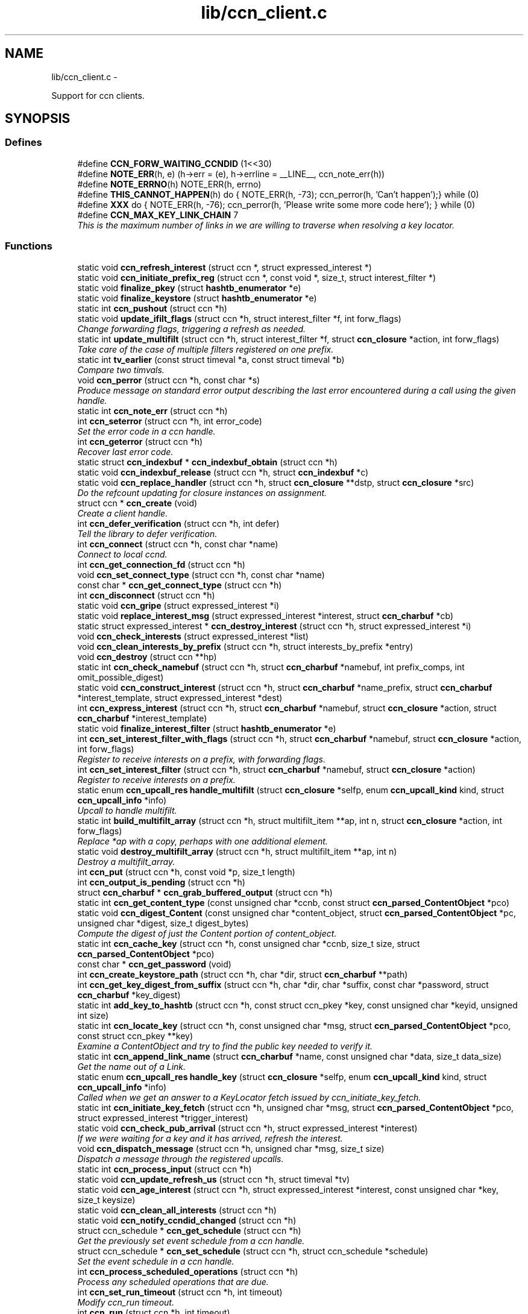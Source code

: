 .TH "lib/ccn_client.c" 3 "9 Oct 2013" "Version 0.8.1" "Content-Centric Networking in C" \" -*- nroff -*-
.ad l
.nh
.SH NAME
lib/ccn_client.c \- 
.PP
Support for ccn clients.  

.SH SYNOPSIS
.br
.PP
.SS "Defines"

.in +1c
.ti -1c
.RI "#define \fBCCN_FORW_WAITING_CCNDID\fP   (1<<30)"
.br
.ti -1c
.RI "#define \fBNOTE_ERR\fP(h, e)   (h->err = (e), h->errline = __LINE__, ccn_note_err(h))"
.br
.ti -1c
.RI "#define \fBNOTE_ERRNO\fP(h)   NOTE_ERR(h, errno)"
.br
.ti -1c
.RI "#define \fBTHIS_CANNOT_HAPPEN\fP(h)   do { NOTE_ERR(h, -73); ccn_perror(h, 'Can't happen');} while (0)"
.br
.ti -1c
.RI "#define \fBXXX\fP   do { NOTE_ERR(h, -76); ccn_perror(h, 'Please write some more code here'); } while (0)"
.br
.ti -1c
.RI "#define \fBCCN_MAX_KEY_LINK_CHAIN\fP   7"
.br
.RI "\fIThis is the maximum number of links in we are willing to traverse when resolving a key locator. \fP"
.in -1c
.SS "Functions"

.in +1c
.ti -1c
.RI "static void \fBccn_refresh_interest\fP (struct ccn *, struct expressed_interest *)"
.br
.ti -1c
.RI "static void \fBccn_initiate_prefix_reg\fP (struct ccn *, const void *, size_t, struct interest_filter *)"
.br
.ti -1c
.RI "static void \fBfinalize_pkey\fP (struct \fBhashtb_enumerator\fP *e)"
.br
.ti -1c
.RI "static void \fBfinalize_keystore\fP (struct \fBhashtb_enumerator\fP *e)"
.br
.ti -1c
.RI "static int \fBccn_pushout\fP (struct ccn *h)"
.br
.ti -1c
.RI "static void \fBupdate_ifilt_flags\fP (struct ccn *h, struct interest_filter *f, int forw_flags)"
.br
.RI "\fIChange forwarding flags, triggering a refresh as needed. \fP"
.ti -1c
.RI "static int \fBupdate_multifilt\fP (struct ccn *h, struct interest_filter *f, struct \fBccn_closure\fP *action, int forw_flags)"
.br
.RI "\fITake care of the case of multiple filters registered on one prefix. \fP"
.ti -1c
.RI "static int \fBtv_earlier\fP (const struct timeval *a, const struct timeval *b)"
.br
.RI "\fICompare two timvals. \fP"
.ti -1c
.RI "void \fBccn_perror\fP (struct ccn *h, const char *s)"
.br
.RI "\fIProduce message on standard error output describing the last error encountered during a call using the given handle. \fP"
.ti -1c
.RI "static int \fBccn_note_err\fP (struct ccn *h)"
.br
.ti -1c
.RI "int \fBccn_seterror\fP (struct ccn *h, int error_code)"
.br
.RI "\fISet the error code in a ccn handle. \fP"
.ti -1c
.RI "int \fBccn_geterror\fP (struct ccn *h)"
.br
.RI "\fIRecover last error code. \fP"
.ti -1c
.RI "static struct \fBccn_indexbuf\fP * \fBccn_indexbuf_obtain\fP (struct ccn *h)"
.br
.ti -1c
.RI "static void \fBccn_indexbuf_release\fP (struct ccn *h, struct \fBccn_indexbuf\fP *c)"
.br
.ti -1c
.RI "static void \fBccn_replace_handler\fP (struct ccn *h, struct \fBccn_closure\fP **dstp, struct \fBccn_closure\fP *src)"
.br
.RI "\fIDo the refcount updating for closure instances on assignment. \fP"
.ti -1c
.RI "struct ccn * \fBccn_create\fP (void)"
.br
.RI "\fICreate a client handle. \fP"
.ti -1c
.RI "int \fBccn_defer_verification\fP (struct ccn *h, int defer)"
.br
.RI "\fITell the library to defer verification. \fP"
.ti -1c
.RI "int \fBccn_connect\fP (struct ccn *h, const char *name)"
.br
.RI "\fIConnect to local ccnd. \fP"
.ti -1c
.RI "int \fBccn_get_connection_fd\fP (struct ccn *h)"
.br
.ti -1c
.RI "void \fBccn_set_connect_type\fP (struct ccn *h, const char *name)"
.br
.ti -1c
.RI "const char * \fBccn_get_connect_type\fP (struct ccn *h)"
.br
.ti -1c
.RI "int \fBccn_disconnect\fP (struct ccn *h)"
.br
.ti -1c
.RI "static void \fBccn_gripe\fP (struct expressed_interest *i)"
.br
.ti -1c
.RI "static void \fBreplace_interest_msg\fP (struct expressed_interest *interest, struct \fBccn_charbuf\fP *cb)"
.br
.ti -1c
.RI "static struct expressed_interest * \fBccn_destroy_interest\fP (struct ccn *h, struct expressed_interest *i)"
.br
.ti -1c
.RI "void \fBccn_check_interests\fP (struct expressed_interest *list)"
.br
.ti -1c
.RI "void \fBccn_clean_interests_by_prefix\fP (struct ccn *h, struct interests_by_prefix *entry)"
.br
.ti -1c
.RI "void \fBccn_destroy\fP (struct ccn **hp)"
.br
.ti -1c
.RI "static int \fBccn_check_namebuf\fP (struct ccn *h, struct \fBccn_charbuf\fP *namebuf, int prefix_comps, int omit_possible_digest)"
.br
.ti -1c
.RI "static void \fBccn_construct_interest\fP (struct ccn *h, struct \fBccn_charbuf\fP *name_prefix, struct \fBccn_charbuf\fP *interest_template, struct expressed_interest *dest)"
.br
.ti -1c
.RI "int \fBccn_express_interest\fP (struct ccn *h, struct \fBccn_charbuf\fP *namebuf, struct \fBccn_closure\fP *action, struct \fBccn_charbuf\fP *interest_template)"
.br
.ti -1c
.RI "static void \fBfinalize_interest_filter\fP (struct \fBhashtb_enumerator\fP *e)"
.br
.ti -1c
.RI "int \fBccn_set_interest_filter_with_flags\fP (struct ccn *h, struct \fBccn_charbuf\fP *namebuf, struct \fBccn_closure\fP *action, int forw_flags)"
.br
.RI "\fIRegister to receive interests on a prefix, with forwarding flags. \fP"
.ti -1c
.RI "int \fBccn_set_interest_filter\fP (struct ccn *h, struct \fBccn_charbuf\fP *namebuf, struct \fBccn_closure\fP *action)"
.br
.RI "\fIRegister to receive interests on a prefix. \fP"
.ti -1c
.RI "static enum \fBccn_upcall_res\fP \fBhandle_multifilt\fP (struct \fBccn_closure\fP *selfp, enum \fBccn_upcall_kind\fP kind, struct \fBccn_upcall_info\fP *info)"
.br
.RI "\fIUpcall to handle multifilt. \fP"
.ti -1c
.RI "static int \fBbuild_multifilt_array\fP (struct ccn *h, struct multifilt_item **ap, int n, struct \fBccn_closure\fP *action, int forw_flags)"
.br
.RI "\fIReplace *ap with a copy, perhaps with one additional element. \fP"
.ti -1c
.RI "static void \fBdestroy_multifilt_array\fP (struct ccn *h, struct multifilt_item **ap, int n)"
.br
.RI "\fIDestroy a multifilt_array. \fP"
.ti -1c
.RI "int \fBccn_put\fP (struct ccn *h, const void *p, size_t length)"
.br
.ti -1c
.RI "int \fBccn_output_is_pending\fP (struct ccn *h)"
.br
.ti -1c
.RI "struct \fBccn_charbuf\fP * \fBccn_grab_buffered_output\fP (struct ccn *h)"
.br
.ti -1c
.RI "static int \fBccn_get_content_type\fP (const unsigned char *ccnb, const struct \fBccn_parsed_ContentObject\fP *pco)"
.br
.ti -1c
.RI "static void \fBccn_digest_Content\fP (const unsigned char *content_object, struct \fBccn_parsed_ContentObject\fP *pc, unsigned char *digest, size_t digest_bytes)"
.br
.RI "\fICompute the digest of just the Content portion of content_object. \fP"
.ti -1c
.RI "static int \fBccn_cache_key\fP (struct ccn *h, const unsigned char *ccnb, size_t size, struct \fBccn_parsed_ContentObject\fP *pco)"
.br
.ti -1c
.RI "const char * \fBccn_get_password\fP (void)"
.br
.ti -1c
.RI "int \fBccn_create_keystore_path\fP (struct ccn *h, char *dir, struct \fBccn_charbuf\fP **path)"
.br
.ti -1c
.RI "int \fBccn_get_key_digest_from_suffix\fP (struct ccn *h, char *dir, char *suffix, const char *password, struct \fBccn_charbuf\fP *key_digest)"
.br
.ti -1c
.RI "static int \fBadd_key_to_hashtb\fP (struct ccn *h, const struct ccn_pkey *key, const unsigned char *keyid, unsigned int size)"
.br
.ti -1c
.RI "static int \fBccn_locate_key\fP (struct ccn *h, const unsigned char *msg, struct \fBccn_parsed_ContentObject\fP *pco, const struct ccn_pkey **key)"
.br
.RI "\fIExamine a ContentObject and try to find the public key needed to verify it. \fP"
.ti -1c
.RI "static int \fBccn_append_link_name\fP (struct \fBccn_charbuf\fP *name, const unsigned char *data, size_t data_size)"
.br
.RI "\fIGet the name out of a Link. \fP"
.ti -1c
.RI "static enum \fBccn_upcall_res\fP \fBhandle_key\fP (struct \fBccn_closure\fP *selfp, enum \fBccn_upcall_kind\fP kind, struct \fBccn_upcall_info\fP *info)"
.br
.RI "\fICalled when we get an answer to a KeyLocator fetch issued by ccn_initiate_key_fetch. \fP"
.ti -1c
.RI "static int \fBccn_initiate_key_fetch\fP (struct ccn *h, unsigned char *msg, struct \fBccn_parsed_ContentObject\fP *pco, struct expressed_interest *trigger_interest)"
.br
.ti -1c
.RI "static void \fBccn_check_pub_arrival\fP (struct ccn *h, struct expressed_interest *interest)"
.br
.RI "\fIIf we were waiting for a key and it has arrived, refresh the interest. \fP"
.ti -1c
.RI "void \fBccn_dispatch_message\fP (struct ccn *h, unsigned char *msg, size_t size)"
.br
.RI "\fIDispatch a message through the registered upcalls. \fP"
.ti -1c
.RI "static int \fBccn_process_input\fP (struct ccn *h)"
.br
.ti -1c
.RI "static void \fBccn_update_refresh_us\fP (struct ccn *h, struct timeval *tv)"
.br
.ti -1c
.RI "static void \fBccn_age_interest\fP (struct ccn *h, struct expressed_interest *interest, const unsigned char *key, size_t keysize)"
.br
.ti -1c
.RI "static void \fBccn_clean_all_interests\fP (struct ccn *h)"
.br
.ti -1c
.RI "static void \fBccn_notify_ccndid_changed\fP (struct ccn *h)"
.br
.ti -1c
.RI "struct ccn_schedule * \fBccn_get_schedule\fP (struct ccn *h)"
.br
.RI "\fIGet the previously set event schedule from a ccn handle. \fP"
.ti -1c
.RI "struct ccn_schedule * \fBccn_set_schedule\fP (struct ccn *h, struct ccn_schedule *schedule)"
.br
.RI "\fISet the event schedule in a ccn handle. \fP"
.ti -1c
.RI "int \fBccn_process_scheduled_operations\fP (struct ccn *h)"
.br
.RI "\fIProcess any scheduled operations that are due. \fP"
.ti -1c
.RI "int \fBccn_set_run_timeout\fP (struct ccn *h, int timeout)"
.br
.RI "\fIModify ccn_run timeout. \fP"
.ti -1c
.RI "int \fBccn_run\fP (struct ccn *h, int timeout)"
.br
.RI "\fIRun the ccn client event loop. \fP"
.ti -1c
.RI "static enum \fBccn_upcall_res\fP \fBhandle_simple_incoming_content\fP (struct \fBccn_closure\fP *selfp, enum \fBccn_upcall_kind\fP kind, struct \fBccn_upcall_info\fP *info)"
.br
.RI "\fIUpcall for implementing \fBccn_get()\fP. \fP"
.ti -1c
.RI "int \fBccn_get\fP (struct ccn *h, struct \fBccn_charbuf\fP *name, struct \fBccn_charbuf\fP *interest_template, int timeout_ms, struct \fBccn_charbuf\fP *resultbuf, struct \fBccn_parsed_ContentObject\fP *pcobuf, struct \fBccn_indexbuf\fP *compsbuf, int flags)"
.br
.RI "\fIGet a single matching ContentObject This is a convenience for getting a single matching ContentObject. \fP"
.ti -1c
.RI "static enum \fBccn_upcall_res\fP \fBhandle_ccndid_response\fP (struct \fBccn_closure\fP *selfp, enum \fBccn_upcall_kind\fP kind, struct \fBccn_upcall_info\fP *info)"
.br
.RI "\fIUpcall to handle response to fetch a ccndid. \fP"
.ti -1c
.RI "static void \fBccn_initiate_ccndid_fetch\fP (struct ccn *h)"
.br
.ti -1c
.RI "static enum \fBccn_upcall_res\fP \fBhandle_prefix_reg_reply\fP (struct \fBccn_closure\fP *selfp, enum \fBccn_upcall_kind\fP kind, struct \fBccn_upcall_info\fP *info)"
.br
.RI "\fIHandle reply to a prefix registration request. \fP"
.ti -1c
.RI "int \fBccn_verify_content\fP (struct ccn *h, const unsigned char *msg, struct \fBccn_parsed_ContentObject\fP *pco)"
.br
.RI "\fIVerify a ContentObject using the public key from either the object itself or our cache of keys. \fP"
.ti -1c
.RI "int \fBccn_load_signing_key\fP (struct ccn *h, const char *keystore_path, const char *keystore_passphrase, struct \fBccn_charbuf\fP *pubid_out)"
.br
.RI "\fILoad a signing key from a keystore file. \fP"
.ti -1c
.RI "int \fBccn_load_default_key\fP (struct ccn *h, const char *keystore_path, const char *keystore_passphrase)"
.br
.RI "\fILoad the handle's default signing key from a keystore. \fP"
.ti -1c
.RI "int \fBccn_get_public_key\fP (struct ccn *h, const struct \fBccn_signing_params\fP *params, struct \fBccn_charbuf\fP *digest_result, struct \fBccn_charbuf\fP *result)"
.br
.RI "\fIPlace the public key associated with the params into result buffer, and its digest into digest_result. \fP"
.ti -1c
.RI "static int \fBccn_load_or_create_key\fP (struct ccn *h, const char *keystore, struct \fBccn_charbuf\fP *pubid)"
.br
.ti -1c
.RI "static int \fBccn_load_or_create_default_key\fP (struct ccn *h)"
.br
.ti -1c
.RI "int \fBccn_chk_signing_params\fP (struct ccn *h, const struct \fBccn_signing_params\fP *params, struct \fBccn_signing_params\fP *result, struct \fBccn_charbuf\fP **ptimestamp, struct \fBccn_charbuf\fP **pfinalblockid, struct \fBccn_charbuf\fP **pkeylocator, struct \fBccn_charbuf\fP **pextopt)"
.br
.RI "\fIThis is mostly for use within the library, but may be useful for some clients. \fP"
.ti -1c
.RI "int \fBccn_sign_content\fP (struct ccn *h, struct \fBccn_charbuf\fP *resultbuf, const struct \fBccn_charbuf\fP *name_prefix, const struct \fBccn_signing_params\fP *params, const void *data, size_t size)"
.br
.RI "\fICreate a signed ContentObject. \fP"
.ti -1c
.RI "int \fBccn_is_final_block\fP (struct \fBccn_upcall_info\fP *info)"
.br
.RI "\fICheck whether content described by info is final block. \fP"
.ti -1c
.RI "int \fBccn_is_final_pco\fP (const unsigned char *ccnb, struct \fBccn_parsed_ContentObject\fP *pco, struct \fBccn_indexbuf\fP *comps)"
.br
.RI "\fIGiven a ccnb encoded content object, the parsed form, and name components report whether this is the last (FinalBlockID) segment of a stream. \fP"
.ti -1c
.RI "int \fBccn_guest_prefix\fP (struct ccn *h, struct \fBccn_charbuf\fP *result, int ms)"
.br
.RI "\fIAsk upstream for a guest prefix that will be routed to us. \fP"
.ti -1c
.RI "int \fBccn_load_private_key\fP (struct ccn *h, const char *keystore_path, const char *keystore_passphrase, struct \fBccn_charbuf\fP *pubid_out)"
.br
.in -1c
.SH "Detailed Description"
.PP 
Support for ccn clients. 

Part of the CCNx C Library.
.PP
Copyright (C) 2008-2013 Palo Alto Research Center, Inc.
.PP
This library is free software; you can redistribute it and/or modify it under the terms of the GNU Lesser General Public License version 2.1 as published by the Free Software Foundation. This library is distributed in the hope that it will be useful, but WITHOUT ANY WARRANTY; without even the implied warranty of MERCHANTABILITY or FITNESS FOR A PARTICULAR PURPOSE. See the GNU Lesser General Public License for more details. You should have received a copy of the GNU Lesser General Public License along with this library; if not, write to the Free Software Foundation, Inc., 51 Franklin Street, Fifth Floor, Boston, MA 02110-1301 USA. 
.PP
Definition in file \fBccn_client.c\fP.
.SH "Define Documentation"
.PP 
.SS "#define CCN_FORW_WAITING_CCNDID   (1<<30)"
.PP
Definition at line 113 of file ccn_client.c.
.PP
Referenced by ccn_initiate_prefix_reg(), and ccn_notify_ccndid_changed().
.SS "#define CCN_MAX_KEY_LINK_CHAIN   7"
.PP
This is the maximum number of links in we are willing to traverse when resolving a key locator. 
.PP
Definition at line 1604 of file ccn_client.c.
.PP
Referenced by ccn_initiate_key_fetch().
.SS "#define NOTE_ERR(h, e)   (h->err = (e), h->errline = __LINE__, ccn_note_err(h))"
.PP
Definition at line 122 of file ccn_client.c.
.PP
Referenced by ccn_chk_signing_params(), ccn_connect(), ccn_construct_interest(), ccn_create_keystore_path(), ccn_get_public_key(), ccn_load_default_key(), ccn_locate_key(), ccn_put(), ccn_run(), ccn_sign_content(), handle_ccndid_response(), handle_key(), and handle_prefix_reg_reply().
.SS "#define NOTE_ERRNO(h)   NOTE_ERR(h, errno)"
.PP
Definition at line 123 of file ccn_client.c.
.PP
Referenced by add_key_to_hashtb(), build_multifilt_array(), ccn_cache_key(), ccn_connect(), ccn_create(), ccn_create_keystore_path(), ccn_disconnect(), ccn_express_interest(), ccn_initiate_key_fetch(), ccn_initiate_prefix_reg(), ccn_load_default_key(), ccn_load_or_create_default_key(), ccn_load_or_create_key(), ccn_load_signing_key(), ccn_process_input(), ccn_pushout(), ccn_put(), ccn_run(), ccn_set_interest_filter_with_flags(), handle_ccndid_response(), and update_multifilt().
.SS "#define THIS_CANNOT_HAPPEN(h)   do { NOTE_ERR(h, -73); ccn_perror(h, 'Can't happen');} while (0)"
.PP
Definition at line 125 of file ccn_client.c.
.PP
Referenced by add_key_to_hashtb().
.SS "#define XXX   do { NOTE_ERR(h, -76); ccn_perror(h, 'Please write some more code here'); } while (0)"
.PP
Definition at line 128 of file ccn_client.c.
.PP
Referenced by ccn_locate_key(), and handle_prefix_reg_reply().
.SH "Function Documentation"
.PP 
.SS "static int add_key_to_hashtb (struct ccn * h, const struct ccn_pkey * key, const unsigned char * keyid, unsigned int size)\fC [static]\fP"
.PP
Definition at line 1372 of file ccn_client.c.
.PP
Referenced by ccn_locate_key().
.SS "static int build_multifilt_array (struct ccn * h, struct multifilt_item ** ap, int n, struct \fBccn_closure\fP * action, int forw_flags)\fC [static]\fP"
.PP
Replace *ap with a copy, perhaps with one additional element. The old array is not modified. Empty slots are not copied.
.PP
\fBReturns:\fP
.RS 4
new count, or -1 in case of an error. 
.RE
.PP

.PP
Definition at line 989 of file ccn_client.c.
.PP
Referenced by handle_multifilt(), and update_multifilt().
.SS "static void ccn_age_interest (struct ccn * h, struct expressed_interest * interest, const unsigned char * key, size_t keysize)\fC [static]\fP"
.PP
Definition at line 1891 of file ccn_client.c.
.PP
Referenced by ccn_process_scheduled_operations().
.SS "static int ccn_append_link_name (struct \fBccn_charbuf\fP * name, const unsigned char * data, size_t data_size)\fC [static]\fP"
.PP
Get the name out of a Link. XXX - this needs a better home. 
.PP
Definition at line 1503 of file ccn_client.c.
.PP
Referenced by handle_key().
.SS "static int ccn_cache_key (struct ccn * h, const unsigned char * ccnb, size_t size, struct \fBccn_parsed_ContentObject\fP * pco)\fC [static]\fP"
.PP
Definition at line 1246 of file ccn_client.c.
.PP
Referenced by ccn_dispatch_message().
.SS "void ccn_check_interests (struct expressed_interest * list)"
.PP
Definition at line 540 of file ccn_client.c.
.PP
Referenced by ccn_clean_interests_by_prefix(), and ccn_process_scheduled_operations().
.SS "static int ccn_check_namebuf (struct ccn * h, struct \fBccn_charbuf\fP * namebuf, int prefix_comps, int omit_possible_digest)\fC [static]\fP"
.PP
Definition at line 622 of file ccn_client.c.
.PP
Referenced by ccn_express_interest(), and ccn_set_interest_filter_with_flags().
.SS "static void ccn_check_pub_arrival (struct ccn * h, struct expressed_interest * interest)\fC [static]\fP"
.PP
If we were waiting for a key and it has arrived, refresh the interest. 
.PP
Definition at line 1683 of file ccn_client.c.
.PP
Referenced by ccn_process_scheduled_operations().
.SS "int ccn_chk_signing_params (struct ccn * h, const struct \fBccn_signing_params\fP * params, struct \fBccn_signing_params\fP * result, struct \fBccn_charbuf\fP ** ptimestamp, struct \fBccn_charbuf\fP ** pfinalblockid, struct \fBccn_charbuf\fP ** pkeylocator, struct \fBccn_charbuf\fP ** pextopt)"
.PP
This is mostly for use within the library, but may be useful for some clients. 
.PP
Definition at line 2772 of file ccn_client.c.
.PP
Referenced by ccn_get_public_key(), ccn_sign_content(), ccnd_init_internal_keystore(), ccnr_init_repo_keystore(), and HoldInterest().
.SS "static void ccn_clean_all_interests (struct ccn * h)\fC [static]\fP"
.PP
Definition at line 1961 of file ccn_client.c.
.PP
Referenced by ccn_process_scheduled_operations().
.SS "void ccn_clean_interests_by_prefix (struct ccn * h, struct interests_by_prefix * entry)"
.PP
Definition at line 552 of file ccn_client.c.
.PP
Referenced by ccn_clean_all_interests().
.SS "int ccn_connect (struct ccn * h, const char * name)"
.PP
Connect to local ccnd. \fBParameters:\fP
.RS 4
\fIh\fP is a ccn library handle 
.br
\fIname\fP is the name of the unix-domain socket to connect to, or the string 'tcp[4|6][:port]' to indicate a TCP connection using either IPv4 (default) or IPv6 on the optional port; use NULL to get the default, which is affected by the environment variables CCN_LOCAL_TRANSPORT, interpreted as is name, and CCN_LOCAL_PORT if there is no port specified, or CCN_LOCAL_SOCKNAME and CCN_LOCAL_PORT. 
.RE
.PP
\fBReturns:\fP
.RS 4
the fd for the connection, or -1 for error. 
.RE
.PP

.PP
Definition at line 359 of file ccn_client.c.
.PP
Referenced by ccn_fetch_new(), ccn_get(), ccndc_initialize_data(), chat_main(), existingRootOp(), getFile(), main(), putFile(), putFileList(), r_init_create(), and sendSlice().
.SS "static void ccn_construct_interest (struct ccn * h, struct \fBccn_charbuf\fP * name_prefix, struct \fBccn_charbuf\fP * interest_template, struct expressed_interest * dest)\fC [static]\fP"
.PP
Definition at line 658 of file ccn_client.c.
.PP
Referenced by ccn_express_interest().
.SS "struct ccn* ccn_create (void)\fC [read]\fP"
.PP
Create a client handle. The new handle is not yet connected. On error, returns NULL and sets errno. Errors: ENOMEM 
.PP
Definition at line 270 of file ccn_client.c.
.PP
Referenced by ccn_fetch_new(), ccn_get(), ccnd_internal_client_start(), ccndc_initialize_data(), ccnr_direct_client_start(), ccnr_internal_client_start(), chat_main(), existingRootOp(), getFile(), main(), putFile(), putFileList(), and sendSlice().
.SS "int ccn_create_keystore_path (struct ccn * h, char * dir, struct \fBccn_charbuf\fP ** path)"
.PP
Definition at line 1313 of file ccn_client.c.
.PP
Referenced by ccn_get_key_digest_from_suffix(), ccn_load_or_create_default_key(), and ccn_locate_key().
.SS "int ccn_defer_verification (struct ccn * h, int defer)"
.PP
Tell the library to defer verification. For some specialized applications (performance testing being an example), the normal verification done within the library may be undesirable. Setting the 'defer validation' flag will cause the library to pass content to the application without attempting to verify it. In this case, the CCN_UPCALL_CONTENT_RAW upcall kind will be passed instead of CCN_UPCALL_CONTENT, and CCN_UPCALL_CONTENT_KEYMISSING instead of CCN_UPCALL_CONTENT_UNVERIFIED. If the application wants do still do key fetches, it may use the CCN_UPCALL_RESULT_FETCHKEY response instead of CCN_UPCALL_RESULT_VERIFY.
.PP
Calling this while there are interests outstanding is not recommended.
.PP
This call is available beginning with CCN_API_VERSION 4004.
.PP
\fBParameters:\fP
.RS 4
\fIh\fP is the ccn handle 
.br
\fIdefer\fP is 0 to verify, 1 to defer, -1 to leave unchanged. 
.RE
.PP
\fBReturns:\fP
.RS 4
previous value, or -1 in case of error. 
.RE
.PP

.PP
Definition at line 334 of file ccn_client.c.
.PP
Referenced by getFile(), main(), r_init_create(), and sync_start_default().
.SS "void ccn_destroy (struct ccn ** hp)"
.PP
Definition at line 573 of file ccn_client.c.
.PP
Referenced by ccn_fetch_destroy(), ccn_fetch_new(), ccn_get(), ccnd_internal_client_start(), ccnd_internal_client_stop(), ccndc_destroy_data(), ccnr_direct_client_start(), ccnr_direct_client_stop(), ccnr_internal_client_start(), ccnr_internal_client_stop(), existingRootOp(), getFile(), main(), putFile(), putFileList(), and sendSlice().
.SS "static struct expressed_interest* ccn_destroy_interest (struct ccn * h, struct expressed_interest * i)\fC [static, read]\fP"
.PP
Definition at line 524 of file ccn_client.c.
.PP
Referenced by ccn_clean_interests_by_prefix(), and ccn_destroy().
.SS "static void ccn_digest_Content (const unsigned char * content_object, struct \fBccn_parsed_ContentObject\fP * pc, unsigned char * digest, size_t digest_bytes)\fC [static]\fP"
.PP
Compute the digest of just the Content portion of content_object. 
.PP
Definition at line 1218 of file ccn_client.c.
.PP
Referenced by ccn_cache_key().
.SS "int ccn_disconnect (struct ccn * h)"
.PP
Definition at line 449 of file ccn_client.c.
.PP
Referenced by ccn_destroy(), ccn_fetch_destroy(), ccn_process_input(), ccn_run(), ccndc_destroy_data(), main(), r_init_create(), and r_io_shutdown_client_fd().
.SS "void ccn_dispatch_message (struct ccn * h, unsigned char * msg, size_t size)"
.PP
Dispatch a message through the registered upcalls. This is not used by normal ccn clients, but is made available for use when ccnd needs to communicate with its internal client. 
.PP
\fBParameters:\fP
.RS 4
\fIh\fP is the ccn handle. 
.br
\fImsg\fP is the ccnb-encoded Interest or ContentObject. 
.br
\fIsize\fP is its size in bytes. 
.RE
.PP

.PP
Definition at line 1704 of file ccn_client.c.
.PP
Referenced by ccn_process_input(), ccnd_send(), r_io_send(), and ReprocessHeldInterest().
.SS "int ccn_express_interest (struct ccn * h, struct \fBccn_charbuf\fP * namebuf, struct \fBccn_closure\fP * action, struct \fBccn_charbuf\fP * interest_template)"
.PP
Definition at line 700 of file ccn_client.c.
.PP
Referenced by ask_more(), ccn_get(), ccn_initiate_ccndid_fetch(), ccn_initiate_key_fetch(), ccn_initiate_prefix_reg(), ccnd_adjacency_offer_or_commit_req(), express_bulkdata_interest(), express_interest(), express_my_interest(), fill_holes(), handle_key(), incoming_content(), main(), me_too(), my_get(), NeedSegment(), r_proto_expect_content(), r_proto_initiate_key_fetch(), r_proto_start_write(), send_adjacency_solicit(), start_interest(), SyncSendRootAdviseInterest(), SyncStartContentFetch(), and SyncStartNodeFetch().
.SS "int ccn_get (struct ccn * h, struct \fBccn_charbuf\fP * name, struct \fBccn_charbuf\fP * interest_template, int timeout_ms, struct \fBccn_charbuf\fP * resultbuf, struct \fBccn_parsed_ContentObject\fP * pcobuf, struct \fBccn_indexbuf\fP * compsbuf, int flags)"
.PP
Get a single matching ContentObject This is a convenience for getting a single matching ContentObject. Blocks until a matching ContentObject arrives or there is a timeout. 
.PP
\fBParameters:\fP
.RS 4
\fIh\fP is the ccn handle. If NULL or ccn_get is called from inside an upcall, a new connection will be used and upcalls from other requests will not be processed while ccn_get is active. 
.br
\fIname\fP holds a ccnb-encoded Name 
.br
\fIinterest_template\fP conveys other fields to be used in the interest (may be NULL). 
.br
\fItimeout_ms\fP limits the time spent waiting for an answer (milliseconds). 
.br
\fIresultbuf\fP is updated to contain the ccnb-encoded ContentObject. 
.br
\fIpcobuf\fP may be supplied to save the client the work of re-parsing the ContentObject; may be NULL if this information is not actually needed. 
.br
\fIcompsbuf\fP works similarly. 
.br
\fIflags\fP - CCN_GET_NOKEYWAIT means that it is permitted to return unverified data. 
.RE
.PP
\fBReturns:\fP
.RS 4
0 for success, -1 for an error. 
.RE
.PP

.PP
Definition at line 2247 of file ccn_client.c.
.PP
Referenced by ccn_get_header(), ccn_guest_prefix(), ccn_resolve_version(), ccndc_do_face_action(), ccndc_do_prefix_action(), ccndc_get_ccnd_id(), ccns_read_slice(), existingRootOp(), getFile(), localStore(), main(), putFile(), putFileList(), and write_slice().
.SS "const char* ccn_get_connect_type (struct ccn * h)"
.PP
Definition at line 441 of file ccn_client.c.
.PP
Referenced by ccn_get().
.SS "int ccn_get_connection_fd (struct ccn * h)"
.PP
Definition at line 423 of file ccn_client.c.
.PP
Referenced by ccnr_direct_client_refresh(), main(), r_dispatch_run(), r_init_create(), r_proto_answer_req(), r_proto_expect_content(), r_sync_upcall_store(), and wait_for_input_or_timeout().
.SS "static int ccn_get_content_type (const unsigned char * ccnb, const struct \fBccn_parsed_ContentObject\fP * pco)\fC [static]\fP"
.PP
Definition at line 1196 of file ccn_client.c.
.PP
Referenced by ccn_cache_key(), ccn_dispatch_message(), and handle_key().
.SS "int ccn_get_key_digest_from_suffix (struct ccn * h, char * dir, char * suffix, const char * password, struct \fBccn_charbuf\fP * key_digest)"
.PP
Definition at line 1351 of file ccn_client.c.
.PP
Referenced by main().
.SS "const char* ccn_get_password (void)"
.PP
Definition at line 1302 of file ccn_client.c.
.PP
Referenced by ccn_get_key_digest_from_suffix(), ccn_load_default_key(), ccn_load_or_create_key(), ccn_locate_key(), and main().
.SS "int ccn_get_public_key (struct ccn * h, const struct \fBccn_signing_params\fP * params, struct \fBccn_charbuf\fP * digest_result, struct \fBccn_charbuf\fP * result)"
.PP
Place the public key associated with the params into result buffer, and its digest into digest_result. This is for one of our signing keys, not just any key. Result buffers may be NULL if the corresponding result is not wanted.
.PP
\fBReturns:\fP
.RS 4
0 for success, negative for error 
.RE
.PP

.PP
Definition at line 2659 of file ccn_client.c.
.PP
Referenced by ccnd_init_service_ccnb(), ccnr_init_policy_cob(), ccnr_init_policy_link_cob(), and ccnr_init_service_ccnb().
.SS "struct ccn_schedule* ccn_get_schedule (struct ccn * h)\fC [read]\fP"
.PP
Get the previously set event schedule from a ccn handle. \fBParameters:\fP
.RS 4
\fIh\fP is the ccn handle 
.RE
.PP
\fBReturns:\fP
.RS 4
pointer to the event schedule 
.RE
.PP

.PP
Definition at line 2000 of file ccn_client.c.
.PP
Referenced by ccns_open().
.SS "int ccn_geterror (struct ccn * h)"
.PP
Recover last error code. \fBParameters:\fP
.RS 4
\fIh\fP is the ccn handle - may be NULL. 
.RE
.PP
\fBReturns:\fP
.RS 4
the most recently set error code, or 0 if h is NULL. 
.RE
.PP

.PP
Definition at line 212 of file ccn_client.c.
.PP
Referenced by main().
.SS "struct \fBccn_charbuf\fP* ccn_grab_buffered_output (struct ccn * h)\fC [read]\fP"
.PP
Definition at line 1166 of file ccn_client.c.
.PP
Referenced by process_internal_client_buffer(), and r_dispatch_process_internal_client_buffer().
.SS "static void ccn_gripe (struct expressed_interest * i)\fC [static]\fP"
.PP
Definition at line 497 of file ccn_client.c.
.PP
Referenced by ccn_age_interest(), ccn_check_interests(), ccn_destroy_interest(), ccn_dispatch_message(), ccn_refresh_interest(), and replace_interest_msg().
.SS "int ccn_guest_prefix (struct ccn * h, struct \fBccn_charbuf\fP * result, int ms)"
.PP
Ask upstream for a guest prefix that will be routed to us. On success, the prefix is placed into result, in the form of a uri. ms is the maximum time to wait for an answer.
.PP
\fBReturns:\fP
.RS 4
is 0 for success, or -1 for failure. 
.RE
.PP

.PP
Definition at line 3076 of file ccn_client.c.
.PP
Referenced by main().
.SS "static struct \fBccn_indexbuf\fP* ccn_indexbuf_obtain (struct ccn * h)\fC [static, read]\fP"
.PP
Definition at line 220 of file ccn_client.c.
.PP
Referenced by ccn_age_interest(), and ccn_dispatch_message().
.SS "static void ccn_indexbuf_release (struct ccn * h, struct \fBccn_indexbuf\fP * c)\fC [static]\fP"
.PP
Definition at line 231 of file ccn_client.c.
.PP
Referenced by ccn_age_interest(), and ccn_dispatch_message().
.SS "static void ccn_initiate_ccndid_fetch (struct ccn * h)\fC [static]\fP"
.PP
Definition at line 2358 of file ccn_client.c.
.PP
Referenced by ccn_guest_prefix(), and ccn_initiate_prefix_reg().
.SS "static int ccn_initiate_key_fetch (struct ccn * h, unsigned char * msg, struct \fBccn_parsed_ContentObject\fP * pco, struct expressed_interest * trigger_interest)\fC [static]\fP"
.PP
Definition at line 1608 of file ccn_client.c.
.PP
Referenced by ccn_dispatch_message().
.SS "static void ccn_initiate_prefix_reg (struct ccn * h, const void * prefix, size_t prefix_size, struct interest_filter * i)\fC [static]\fP"
.PP
Definition at line 2437 of file ccn_client.c.
.PP
Referenced by ccn_process_scheduled_operations().
.SS "int ccn_is_final_block (struct \fBccn_upcall_info\fP * info)"
.PP
Check whether content described by info is final block. \fBParameters:\fP
.RS 4
\fIinfo\fP - the \fBccn_upcall_info\fP describing the ContentObject 
.RE
.PP
\fBReturns:\fP
.RS 4
1 for final block, 0 for not final, -1 if an error occurs 
.RE
.PP

.PP
Definition at line 3023 of file ccn_client.c.
.PP
Referenced by incoming_content(), and r_proto_expect_content().
.SS "int ccn_is_final_pco (const unsigned char * ccnb, struct \fBccn_parsed_ContentObject\fP * pco, struct \fBccn_indexbuf\fP * comps)"
.PP
Given a ccnb encoded content object, the parsed form, and name components report whether this is the last (FinalBlockID) segment of a stream. \fBParameters:\fP
.RS 4
\fIccnb\fP - a ccnb encoded content object 
.br
\fIpco\fP - the parsed content object 
.br
\fIcomps\fP - an indexbuf locating the components of the name 
.RE
.PP
\fBReturns:\fP
.RS 4
1 for final block, 0 for not final, or -1 for error. 
.RE
.PP

.PP
Definition at line 3037 of file ccn_client.c.
.PP
Referenced by ccn_is_final_block(), load_policy(), and r_proto_policy_update().
.SS "int ccn_load_default_key (struct ccn * h, const char * keystore_path, const char * keystore_passphrase)"
.PP
Load the handle's default signing key from a keystore. This call is only required for applications that use something other than the user's default signing key as the handle's default. It should be called early and at most once. 
.PP
\fBParameters:\fP
.RS 4
\fIh\fP is the ccn handle 
.br
\fIkeystore_path\fP is the pathname of the keystore file 
.br
\fIkeystore_passphrase\fP is the passphase needed to unlock the keystore 
.RE
.PP
\fBReturns:\fP
.RS 4
is 0 for success, negative for error. 
.RE
.PP

.PP
Definition at line 2617 of file ccn_client.c.
.PP
Referenced by ccnd_init_internal_keystore(), ccnr_init_repo_keystore(), and main().
.SS "static int ccn_load_or_create_default_key (struct ccn * h)\fC [static]\fP"
.PP
Definition at line 2741 of file ccn_client.c.
.PP
Referenced by ccn_chk_signing_params().
.SS "static int ccn_load_or_create_key (struct ccn * h, const char * keystore, struct \fBccn_charbuf\fP * pubid)\fC [static]\fP"
.PP
Definition at line 2707 of file ccn_client.c.
.PP
Referenced by ccn_load_or_create_default_key().
.SS "int ccn_load_private_key (struct ccn * h, const char * keystore_path, const char * keystore_passphrase, struct \fBccn_charbuf\fP * pubid_out)"
.PP
Definition at line 3140 of file ccn_client.c.
.SS "int ccn_load_signing_key (struct ccn * h, const char * keystore_path, const char * keystore_passphrase, struct \fBccn_charbuf\fP * pubid_out)"
.PP
Load a signing key from a keystore file. This call is only required for applications that use something other than the user's default signing key. 
.PP
\fBParameters:\fP
.RS 4
\fIh\fP is the ccn handle 
.br
\fIkeystore_path\fP is the pathname of the keystore file 
.br
\fIkeystore_passphrase\fP is the passphase needed to unlock the keystore 
.br
\fIpubid_out,if\fP not NULL, is loaded with the digest of the key 
.RE
.PP
\fBReturns:\fP
.RS 4
is 0 for success, negative for error. 
.RE
.PP

.PP
Definition at line 2543 of file ccn_client.c.
.PP
Referenced by ccn_get_key_digest_from_suffix(), ccn_load_default_key(), ccn_load_or_create_key(), and ccn_load_private_key().
.SS "static int ccn_locate_key (struct ccn * h, const unsigned char * msg, struct \fBccn_parsed_ContentObject\fP * pco, const struct ccn_pkey ** key)\fC [static]\fP"
.PP
Examine a ContentObject and try to find the public key needed to verify it. It might be present in our cache of keys, or in the object itself; in either of these cases, we can satisfy the request right away. Or there may be an indirection (a KeyName), in which case return without the key. The final possibility is that there is no key locator we can make sense of. 
.PP
\fBReturns:\fP
.RS 4
negative for error, 0 when pubkey is filled in, or 1 if the key needs to be requested. 
.RE
.PP

.PP
Definition at line 1407 of file ccn_client.c.
.PP
Referenced by ccn_dispatch_message(), and ccn_verify_content().
.SS "static int ccn_note_err (struct ccn * h)\fC [static]\fP"
.PP
Definition at line 181 of file ccn_client.c.
.PP
Referenced by ccn_seterror().
.SS "static void ccn_notify_ccndid_changed (struct ccn * h)\fC [static]\fP"
.PP
Definition at line 1978 of file ccn_client.c.
.PP
Referenced by handle_ccndid_response().
.SS "int ccn_output_is_pending (struct ccn * h)"
.PP
Definition at line 1160 of file ccn_client.c.
.PP
Referenced by ccn_grab_buffered_output(), ccn_process_scheduled_operations(), ccn_run(), and r_io_prepare_poll_fds().
.SS "void ccn_perror (struct ccn * h, const char * s)"
.PP
Produce message on standard error output describing the last error encountered during a call using the given handle. \fBParameters:\fP
.RS 4
\fIh\fP is the ccn handle - may not be NULL. 
.br
\fIs\fP is a client-supplied message; if NULL a message will be supplied where available. 
.RE
.PP

.PP
Definition at line 166 of file ccn_client.c.
.PP
Referenced by ccn_create(), ccn_note_err(), ccn_resolve_version(), and main().
.SS "static int ccn_process_input (struct ccn * h)\fC [static]\fP"
.PP
Definition at line 1827 of file ccn_client.c.
.PP
Referenced by ccn_run().
.SS "int ccn_process_scheduled_operations (struct ccn * h)"
.PP
Process any scheduled operations that are due. This is not used by normal ccn clients, but is made available for use by ccnd to run its internal client. 
.PP
\fBParameters:\fP
.RS 4
\fIh\fP is the ccn handle. 
.RE
.PP
\fBReturns:\fP
.RS 4
the number of microseconds until the next thing needs to happen. 
.RE
.PP

.PP
Definition at line 2027 of file ccn_client.c.
.PP
Referenced by ccn_run(), ccnd_adjacency_offer_or_commit_req(), ccnd_internal_client_refresh(), ccnr_direct_client_refresh(), ccnr_internal_client_refresh(), r_dispatch_run(), send_adjacency_solicit(), and wait_for_input_or_timeout().
.SS "static int ccn_pushout (struct ccn * h)\fC [static]\fP"
.PP
Definition at line 1094 of file ccn_client.c.
.PP
Referenced by ccn_disconnect(), ccn_put(), and ccn_run().
.SS "int ccn_put (struct ccn * h, const void * p, size_t length)"
.PP
Definition at line 1116 of file ccn_client.c.
.PP
Referenced by ccn_refresh_interest(), ccn_seqw_write(), ccnd_answer_by_guid(), ccnd_answer_req(), ccnd_req_guest(), ccnr_answer_req(), incoming_adjacency(), incoming_interest(), interest_handler(), localStore(), main(), outgoing_content(), r_io_send(), r_proto_begin_enumeration(), r_proto_bulk_import(), r_proto_continue_enumeration(), r_proto_start_write(), r_proto_start_write_checked(), send_matching_data(), SendDeltasReply(), seqw_incoming_interest(), storeHandler(), SyncInterestArrived(), and write_interest_handler().
.SS "static void ccn_refresh_interest (struct ccn * h, struct expressed_interest * interest)\fC [static]\fP"
.PP
Definition at line 1177 of file ccn_client.c.
.PP
Referenced by ccn_age_interest(), ccn_check_pub_arrival(), ccn_dispatch_message(), and ccn_express_interest().
.SS "static void ccn_replace_handler (struct ccn * h, struct \fBccn_closure\fP ** dstp, struct \fBccn_closure\fP * src)\fC [static]\fP"
.PP
Do the refcount updating for closure instances on assignment. When the refcount drops to 0, the closure is told to finalize itself. 
.PP
Definition at line 246 of file ccn_client.c.
.PP
Referenced by build_multifilt_array(), ccn_destroy(), ccn_destroy_interest(), ccn_dispatch_message(), ccn_express_interest(), ccn_process_scheduled_operations(), ccn_set_interest_filter_with_flags(), destroy_multifilt_array(), and update_multifilt().
.SS "int ccn_run (struct ccn * h, int timeout)"
.PP
Run the ccn client event loop. This may serve as the main event loop for simple apps by passing a timeout value of -1. 
.PP
\fBParameters:\fP
.RS 4
\fIh\fP is the ccn handle. 
.br
\fItimeout\fP is in milliseconds. 
.RE
.PP
\fBReturns:\fP
.RS 4
a negative value for error, zero for success. 
.RE
.PP

.PP
Definition at line 2105 of file ccn_client.c.
.PP
Referenced by ccn_dump_names(), ccn_fetch_poll(), ccn_get(), ccn_guest_prefix(), ccndc_daemonize(), chat_main(), getFile(), main(), putFile(), putFileList(), r_dispatch_process_input(), r_link_do_deferred_write(), and write_slice().
.SS "void ccn_set_connect_type (struct ccn * h, const char * name)"
.PP
Definition at line 430 of file ccn_client.c.
.PP
Referenced by ccn_connect().
.SS "int ccn_set_interest_filter (struct ccn * h, struct \fBccn_charbuf\fP * namebuf, struct \fBccn_closure\fP * action)"
.PP
Register to receive interests on a prefix. The action will be called upon the arrival of an interest that has the given name as a prefix.
.PP
If action is NULL, any existing filter for the prefix is removed. Note that this may have undesirable effects in applications that share the same handle for independently operating subcomponents. See \fBccn_set_interest_filter_with_flags()\fP for a way to deal with this.
.PP
The contents of namebuf are copied as needed.
.PP
The handler should return CCN_UPCALL_RESULT_INTEREST_CONSUMED as a promise that it has produced, or will soon produce, a matching content object.
.PP
The upcall kind passed to the handler will be CCN_UPCALL_INTEREST if no other handler has claimed to produce content, or else CCN_UPCALL_CONSUMED_INTEREST.
.PP
This call is equivalent to a call to ccn_set_interest_filter_with_flags, passing the forwarding flags (CCN_FORW_ACTIVE | CCN_FORW_CHILD_INHERIT).
.PP
\fBReturns:\fP
.RS 4
-1 in case of error, non-negative for success. 
.RE
.PP

.PP
Definition at line 847 of file ccn_client.c.
.PP
Referenced by ccn_seqw_close(), ccn_seqw_create(), ccnd_uri_listen(), ccnr_uri_listen(), chat_main(), main(), putFile(), r_proto_uri_listen(), SyncRegisterInterest(), and write_slice().
.SS "int ccn_set_interest_filter_with_flags (struct ccn * h, struct \fBccn_charbuf\fP * namebuf, struct \fBccn_closure\fP * action, int forw_flags)"
.PP
Register to receive interests on a prefix, with forwarding flags. See ccn_set_interest_filter for a description of the basic operation.
.PP
The additional forw_flags argument offers finer control of which interests are forward to the application. Refer to doc/technical/Registration for details.
.PP
There may be multiple actions associated with the prefix. They will be called in an unspecified order. The flags passed to ccnd will be the inclusive-or of the flags associated with each action.
.PP
Passing a value of 0 for forw_flags will unregister just this specific action, leaving other actions untouched.
.PP
\fBReturns:\fP
.RS 4
-1 in case of error, non-negative for success. 
.RE
.PP

.PP
Definition at line 785 of file ccn_client.c.
.PP
Referenced by ccn_set_interest_filter(), ccndc_daemonize(), ccns_close(), and main().
.SS "int ccn_set_run_timeout (struct ccn * h, int timeout)"
.PP
Modify ccn_run timeout. This may be called from an upcall to change the timeout value. Most often this will be used to set the timeout to zero so that \fBccn_run()\fP will return control to the client. 
.PP
\fBParameters:\fP
.RS 4
\fIh\fP is the ccn handle. 
.br
\fItimeout\fP is in milliseconds. 
.RE
.PP
\fBReturns:\fP
.RS 4
old timeout value. 
.RE
.PP

.PP
Definition at line 2089 of file ccn_client.c.
.PP
Referenced by CallMe(), handle_simple_incoming_content(), incoming_content(), incoming_interest(), and write_interest_handler().
.SS "struct ccn_schedule* ccn_set_schedule (struct ccn * h, struct ccn_schedule * schedule)\fC [read]\fP"
.PP
Set the event schedule in a ccn handle. \fBParameters:\fP
.RS 4
\fIh\fP is the ccn handle 
.br
\fIschedule\fP is the new event schedule to be set in the handle 
.RE
.PP
\fBReturns:\fP
.RS 4
pointer to the previous event schedule (or NULL) 
.RE
.PP

.PP
Definition at line 2012 of file ccn_client.c.
.PP
Referenced by ccns_open().
.SS "int ccn_seterror (struct ccn * h, int error_code)"
.PP
Set the error code in a ccn handle. \fBParameters:\fP
.RS 4
\fIh\fP is the ccn handle - may be NULL. 
.br
\fIerror_code\fP is the code to set. 
.RE
.PP
\fBReturns:\fP
.RS 4
-1 in all cases. 
.RE
.PP

.PP
Definition at line 195 of file ccn_client.c.
.PP
Referenced by ccn_resolve_version(), and ccn_seqw_write().
.SS "int ccn_sign_content (struct ccn * h, struct \fBccn_charbuf\fP * resultbuf, const struct \fBccn_charbuf\fP * name_prefix, const struct \fBccn_signing_params\fP * params, const void * data, size_t size)"
.PP
Create a signed ContentObject. \fBParameters:\fP
.RS 4
\fIh\fP is the ccn handle 
.br
\fIresultbuf\fP - result buffer to which the ContentObject will be appended 
.br
\fIname_prefix\fP contains the ccnb-encoded name 
.br
\fIparams\fP describe the ancillary information needed 
.br
\fIdata\fP points to the raw content 
.br
\fIsize\fP is the size of the raw content, in bytes 
.RE
.PP
\fBReturns:\fP
.RS 4
0 for success, -1 for error 
.RE
.PP

.PP
Definition at line 2920 of file ccn_client.c.
.PP
Referenced by ccn_initiate_prefix_reg(), ccnd_answer_req(), ccnd_init_face_guid_cob(), ccnd_init_service_ccnb(), ccnd_req_guest(), ccndc_do_face_action(), ccndc_do_prefix_action(), ccnr_init_policy_cob(), ccnr_init_policy_link_cob(), ccnr_init_service_ccnb(), generate_cob(), localStore(), main(), r_proto_bulk_import(), r_proto_continue_enumeration(), r_proto_start_write(), r_proto_start_write_checked(), seqw_next_cob(), storeHandler(), SyncSignBuf(), unit_tests_for_signing(), and write_slice().
.SS "static void ccn_update_refresh_us (struct ccn * h, struct timeval * tv)\fC [static]\fP"
.PP
Definition at line 1875 of file ccn_client.c.
.PP
Referenced by ccn_process_scheduled_operations().
.SS "int ccn_verify_content (struct ccn * h, const unsigned char * msg, struct \fBccn_parsed_ContentObject\fP * pco)"
.PP
Verify a ContentObject using the public key from either the object itself or our cache of keys. This routine does not attempt to fetch the public key if it is not at hand. 
.PP
\fBReturns:\fP
.RS 4
negative for error, 0 verification success, or 1 if the key needs to be requested. 
.RE
.PP

.PP
Definition at line 2514 of file ccn_client.c.
.PP
Referenced by ccnd_answer_req(), ccnr_answer_req(), handle_ccndid_response(), handle_prefix_reg_reply(), SyncLocalRepoFetch(), and unit_tests_for_signing().
.SS "static void destroy_multifilt_array (struct ccn * h, struct multifilt_item ** ap, int n)\fC [static]\fP"
.PP
Destroy a multifilt_array. 
.PP
Definition at line 1033 of file ccn_client.c.
.PP
Referenced by handle_multifilt(), and update_multifilt().
.SS "static void finalize_interest_filter (struct \fBhashtb_enumerator\fP * e)\fC [static]\fP"
.PP
Definition at line 757 of file ccn_client.c.
.PP
Referenced by ccn_set_interest_filter_with_flags().
.SS "static void finalize_keystore (struct \fBhashtb_enumerator\fP * e)\fC [static]\fP"
.PP
Definition at line 2643 of file ccn_client.c.
.PP
Referenced by ccn_create().
.SS "static void finalize_pkey (struct \fBhashtb_enumerator\fP * e)\fC [static]\fP"
.PP
Definition at line 1295 of file ccn_client.c.
.PP
Referenced by ccn_create().
.SS "static enum \fBccn_upcall_res\fP handle_ccndid_response (struct \fBccn_closure\fP * selfp, enum \fBccn_upcall_kind\fP kind, struct \fBccn_upcall_info\fP * info)\fC [static]\fP"
.PP
Upcall to handle response to fetch a ccndid. 
.PP
Definition at line 2311 of file ccn_client.c.
.PP
Referenced by ccn_initiate_ccndid_fetch().
.SS "static enum \fBccn_upcall_res\fP handle_key (struct \fBccn_closure\fP * selfp, enum \fBccn_upcall_kind\fP kind, struct \fBccn_upcall_info\fP * info)\fC [static]\fP"
.PP
Called when we get an answer to a KeyLocator fetch issued by ccn_initiate_key_fetch. This does not really have to do much, since the main content handling logic picks up the keys as they go by. 
.PP
Definition at line 1532 of file ccn_client.c.
.PP
Referenced by ccn_initiate_key_fetch().
.SS "static enum \fBccn_upcall_res\fP handle_multifilt (struct \fBccn_closure\fP * selfp, enum \fBccn_upcall_kind\fP kind, struct \fBccn_upcall_info\fP * info)\fC [static]\fP"
.PP
Upcall to handle multifilt. 
.PP
Definition at line 1051 of file ccn_client.c.
.PP
Referenced by update_multifilt().
.SS "static enum \fBccn_upcall_res\fP handle_prefix_reg_reply (struct \fBccn_closure\fP * selfp, enum \fBccn_upcall_kind\fP kind, struct \fBccn_upcall_info\fP * info)\fC [static]\fP"
.PP
Handle reply to a prefix registration request. 
.PP
Definition at line 2375 of file ccn_client.c.
.PP
Referenced by ccn_initiate_prefix_reg().
.SS "static enum \fBccn_upcall_res\fP handle_simple_incoming_content (struct \fBccn_closure\fP * selfp, enum \fBccn_upcall_kind\fP kind, struct \fBccn_upcall_info\fP * info)\fC [static]\fP"
.PP
Upcall for implementing \fBccn_get()\fP. 
.PP
Definition at line 2184 of file ccn_client.c.
.PP
Referenced by ccn_get().
.SS "static void replace_interest_msg (struct expressed_interest * interest, struct \fBccn_charbuf\fP * cb)\fC [static]\fP"
.PP
Definition at line 503 of file ccn_client.c.
.PP
Referenced by ccn_construct_interest(), ccn_destroy_interest(), ccn_dispatch_message(), and ccn_process_scheduled_operations().
.SS "static int tv_earlier (const struct timeval * a, const struct timeval * b)\fC [static]\fP"
.PP
Compare two timvals. 
.PP
Definition at line 149 of file ccn_client.c.
.PP
Referenced by ccn_process_scheduled_operations().
.SS "static void update_ifilt_flags (struct ccn * h, struct interest_filter * f, int forw_flags)\fC [static]\fP"
.PP
Change forwarding flags, triggering a refresh as needed. 
.PP
Definition at line 858 of file ccn_client.c.
.PP
Referenced by ccn_set_interest_filter_with_flags(), and update_multifilt().
.SS "static int update_multifilt (struct ccn * h, struct interest_filter * f, struct \fBccn_closure\fP * action, int forw_flags)\fC [static]\fP"
.PP
Take care of the case of multiple filters registered on one prefix. Avoid calling when either action or f->action is NULL. 
.PP
Definition at line 907 of file ccn_client.c.
.PP
Referenced by ccn_set_interest_filter_with_flags().
.SH "Author"
.PP 
Generated automatically by Doxygen for Content-Centric Networking in C from the source code.
